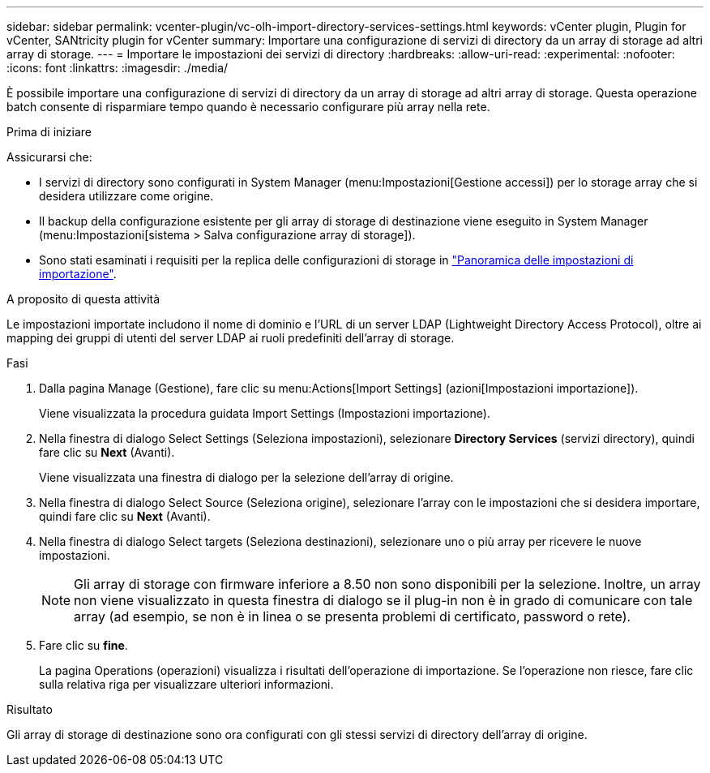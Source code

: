 ---
sidebar: sidebar 
permalink: vcenter-plugin/vc-olh-import-directory-services-settings.html 
keywords: vCenter plugin, Plugin for vCenter, SANtricity plugin for vCenter 
summary: Importare una configurazione di servizi di directory da un array di storage ad altri array di storage. 
---
= Importare le impostazioni dei servizi di directory
:hardbreaks:
:allow-uri-read: 
:experimental: 
:nofooter: 
:icons: font
:linkattrs: 
:imagesdir: ./media/


[role="lead"]
È possibile importare una configurazione di servizi di directory da un array di storage ad altri array di storage. Questa operazione batch consente di risparmiare tempo quando è necessario configurare più array nella rete.

.Prima di iniziare
Assicurarsi che:

* I servizi di directory sono configurati in System Manager (menu:Impostazioni[Gestione accessi]) per lo storage array che si desidera utilizzare come origine.
* Il backup della configurazione esistente per gli array di storage di destinazione viene eseguito in System Manager (menu:Impostazioni[sistema > Salva configurazione array di storage]).
* Sono stati esaminati i requisiti per la replica delle configurazioni di storage in link:vc-olh-import-settings-overview.html["Panoramica delle impostazioni di importazione"].


.A proposito di questa attività
Le impostazioni importate includono il nome di dominio e l'URL di un server LDAP (Lightweight Directory Access Protocol), oltre ai mapping dei gruppi di utenti del server LDAP ai ruoli predefiniti dell'array di storage.

.Fasi
. Dalla pagina Manage (Gestione), fare clic su menu:Actions[Import Settings] (azioni[Impostazioni importazione]).
+
Viene visualizzata la procedura guidata Import Settings (Impostazioni importazione).

. Nella finestra di dialogo Select Settings (Seleziona impostazioni), selezionare *Directory Services* (servizi directory), quindi fare clic su *Next* (Avanti).
+
Viene visualizzata una finestra di dialogo per la selezione dell'array di origine.

. Nella finestra di dialogo Select Source (Seleziona origine), selezionare l'array con le impostazioni che si desidera importare, quindi fare clic su *Next* (Avanti).
. Nella finestra di dialogo Select targets (Seleziona destinazioni), selezionare uno o più array per ricevere le nuove impostazioni.
+

NOTE: Gli array di storage con firmware inferiore a 8.50 non sono disponibili per la selezione. Inoltre, un array non viene visualizzato in questa finestra di dialogo se il plug-in non è in grado di comunicare con tale array (ad esempio, se non è in linea o se presenta problemi di certificato, password o rete).

. Fare clic su *fine*.
+
La pagina Operations (operazioni) visualizza i risultati dell'operazione di importazione. Se l'operazione non riesce, fare clic sulla relativa riga per visualizzare ulteriori informazioni.



.Risultato
Gli array di storage di destinazione sono ora configurati con gli stessi servizi di directory dell'array di origine.
